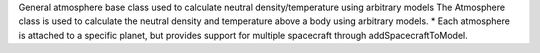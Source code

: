 
General atmosphere base class used to calculate neutral density/temperature using arbitrary models
The Atmosphere class is used to calculate the neutral density and temperature above a body using arbitrary models.
*  Each atmosphere is attached to a specific planet, but provides support for multiple spacecraft through addSpacecraftToModel.
